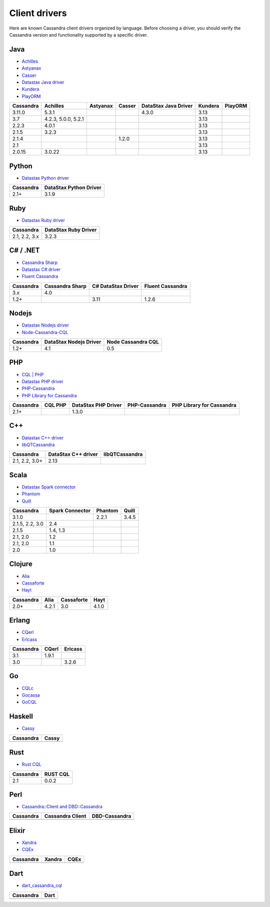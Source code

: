 .. Licensed to the Apache Software Foundation (ASF) under one
.. or more contributor license agreements.  See the NOTICE file
.. distributed with this work for additional information
.. regarding copyright ownership.  The ASF licenses this file
.. to you under the Apache License, Version 2.0 (the
.. "License"); you may not use this file except in compliance
.. with the License.  You may obtain a copy of the License at
..
..     http://www.apache.org/licenses/LICENSE-2.0
..
.. Unless required by applicable law or agreed to in writing, software
.. distributed under the License is distributed on an "AS IS" BASIS,
.. WITHOUT WARRANTIES OR CONDITIONS OF ANY KIND, either express or implied.
.. See the License for the specific language governing permissions and
.. limitations under the License.

.. _client-drivers:

Client drivers
--------------

Here are known Cassandra client drivers organized by language. Before choosing a driver, you should verify the Cassandra
version and functionality supported by a specific driver.

Java
^^^^

- `Achilles <http://achilles.archinnov.info/>`__
- `Astyanax <https://github.com/Netflix/astyanax/wiki/Getting-Started>`__
- `Casser <https://github.com/noorq/casser>`__
- `Datastax Java driver <https://github.com/datastax/java-driver>`__
- `Kundera <https://github.com/impetus-opensource/Kundera>`__
- `PlayORM <https://github.com/deanhiller/playorm>`__

================= =================== ======== ====== ==================== ======= =======
Cassandra         Achilles            Astyanax Casser DataStax Java Driver Kundera PlayORM
================= =================== ======== ====== ==================== ======= =======
3.11.0            5.3.1                               4.3.0                3.13  
3.7               4.2.3, 5.0.0, 5.2.1                                      3.13  
2.2.3             4.0.1                                                    3.13  
2.1.5             3.2.3                                                    3.13 
2.1.4                                          1.2.0                       3.13  
2.1                                                                        3.13  
2.0.15            3.0.22                                                   3.13                                                                             
================= =================== ======== ====== ==================== ======= =======

Python
^^^^^^

- `Datastax Python driver <https://github.com/datastax/python-driver>`__

================= ======================
Cassandra         DataStax Python Driver
================= ======================
2.1+              3.1.9
================= ======================

Ruby
^^^^

- `Datastax Ruby driver <https://github.com/datastax/ruby-driver>`__

================= ====================
Cassandra         DataStax Ruby Driver
================= ====================
2.1, 2.2, 3.x     3.2.3
================= ====================

C# / .NET
^^^^^^^^^

- `Cassandra Sharp <https://github.com/pchalamet/cassandra-sharp>`__
- `Datastax C# driver <https://github.com/datastax/csharp-driver>`__
- `Fluent Cassandra <https://github.com/managedfusion/fluentcassandra>`__

================= =============== ================== ================
Cassandra         Cassandra Sharp C# DataStax Driver Fluent Cassandra
================= =============== ================== ================
3.x               4.0                               
1.2+                              3.11               1.2.6
================= =============== ================== ================

Nodejs
^^^^^^

- `Datastax Nodejs driver <https://github.com/datastax/nodejs-driver>`__
- `Node-Cassandra-CQL <https://github.com/jorgebay/node-cassandra-cql>`__

================= ====================== ==================
Cassandra         DataStax Nodejs Driver Node Cassandra CQL
================= ====================== ==================
1.2+              4.1                    0.5
================= ====================== ==================

PHP
^^^

- `CQL \| PHP <http://code.google.com/a/apache-extras.org/p/cassandra-pdo>`__
- `Datastax PHP driver <https://github.com/datastax/php-driver/>`__
- `PHP-Cassandra <https://github.com/aparkhomenko/php-cassandra>`__
- `PHP Library for Cassandra <http://evseevnn.github.io/php-cassandra-binary/>`__

+--------------+------+---------------+---------------+--------------------+
| Cassandra    | CQL  | DataStax PHP  | PHP-Cassandra | PHP Library for    |
|              | PHP  | Driver        |               | Cassandra          |
+==============+======+===============+===============+====================+
| 2.1+         |      | 1.3.0         |               |                    |
+--------------+------+---------------+---------------+--------------------+

C++
^^^

- `Datastax C++ driver <https://github.com/datastax/cpp-driver>`__
- `libQTCassandra <http://sourceforge.net/projects/libqtcassandra>`__

================= =================== ==============
Cassandra         DataStax C++ driver libQTCassandra
================= =================== ==============
2.1, 2.2, 3.0+    2.13              
================= =================== ==============

Scala
^^^^^

- `Datastax Spark connector <https://github.com/datastax/spark-cassandra-connector>`__
- `Phantom <https://github.com/newzly/phantom>`__
- `Quill <https://github.com/getquill/quill>`__

================= =============== ======= =====
Cassandra         Spark Connector Phantom Quill
================= =============== ======= =====
3.1.0                             2.2.1   3.4.5
2.1.5, 2.2, 3.0   2.4                    
2.1.5             1.4, 1.3               
2.1, 2.0          1.2                    
2.1, 2.0          1.1                    
2.0               1.0                    
================= =============== ======= =====

Clojure
^^^^^^^

- `Alia <https://github.com/mpenet/alia>`__
- `Cassaforte <https://github.com/clojurewerkz/cassaforte>`__
- `Hayt <https://github.com/mpenet/hayt>`__

========= ===== ========== =====
Cassandra Alia  Cassaforte Hayt
========= ===== ========== =====
2.0+      4.2.1 3.0        4.1.0
========= ===== ========== =====

Erlang
^^^^^^

- `CQerl <https://github.com/matehat/cqerl>`__
- `Erlcass <https://github.com/silviucpp/erlcass>`__

========= ===== =======
Cassandra CQerl Ericass
========= ===== =======
3.1       1.9.1
3.0             3.2.6
========= ===== =======

Go
^^

- `CQLc <http://relops.com/cqlc/>`__
- `Gocassa <https://github.com/hailocab/gocassa>`__
- `GoCQL <https://github.com/gocql/gocql>`__



Haskell
^^^^^^^

- `Cassy <https://github.com/ozataman/cassy>`__

========= =====
Cassandra Cassy
========= =====
          0.7.1
========= =====

Rust
^^^^

- `Rust CQL <https://github.com/neich/rust-cql>`__

========= ========
Cassandra RUST CQL
========= ========
2.1       0.0.2
========= ========

Perl
^^^^

- `Cassandra::Client and DBD::Cassandra <https://github.com/tvdw/perl-dbd-cassandra>`__

========= ================ =============
Cassandra Cassandra Client DBD-Cassandra
========= ================ =============
          0.16             0.57
========= ================ =============

Elixir
^^^^^^

- `Xandra <https://github.com/lexhide/xandra>`__
- `CQEx <https://github.com/matehat/cqex>`__

========= ====== =====
Cassandra Xandra CQEx
========= ====== =====
          0.12.0 0.2.0
========= ====== =====

Dart
^^^^

- `dart_cassandra_cql <https://github.com/achilleasa/dart_cassandra_cql>`__

========= =====
Cassandra Dart
========= =====
          0.1.5
========= =====
